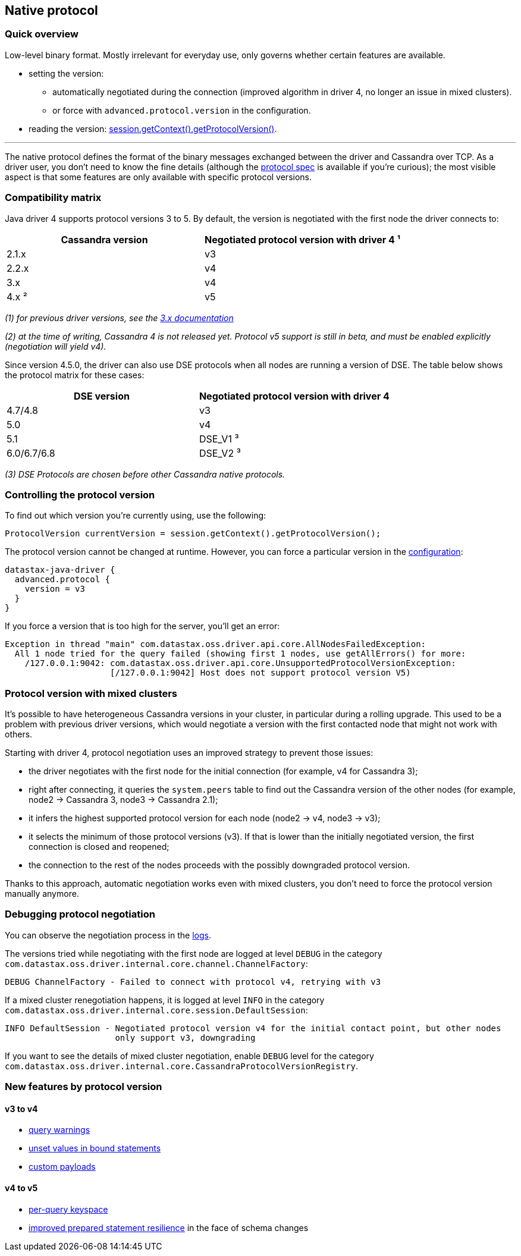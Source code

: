 == Native protocol

=== Quick overview

Low-level binary format.
Mostly irrelevant for everyday use, only governs whether certain features are available.

* setting the version:
 ** automatically negotiated during the connection (improved algorithm in driver 4, no longer an issue in mixed clusters).
 ** or force with `advanced.protocol.version` in the configuration.
* reading the version: https://docs.datastax.com/en/drivers/java/4.14/com/datastax/oss/driver/api/core/detach/AttachmentPoint.html#getProtocolVersion--[session.getContext().getProtocolVersion()].

'''

The native protocol defines the format of the binary messages exchanged between the driver and Cassandra over TCP.
As a driver user, you don't need to know the fine details (although the https://github.com/datastax/native-protocol/tree/1.x/src/main/resources[protocol spec] is available if you're curious);
the most visible aspect is that some features are only available with specific protocol versions.

=== Compatibility matrix

Java driver 4 supports protocol versions 3 to 5.
By default, the version is negotiated with the first node the driver connects to:

|===
| Cassandra version | Negotiated protocol version with driver 4 ¹

| 2.1.x
| v3

| 2.2.x
| v4

| 3.x
| v4

| 4.x ²
| v5
|===

_(1) for previous driver versions, see the https://docs.datastax.com/en/developer/java-driver/3.10/manual/native_protocol/[3.x documentation]_

_(2) at the time of writing, Cassandra 4 is not released yet.
Protocol v5 support is still in beta, and must be enabled explicitly (negotiation will yield v4)._

Since version 4.5.0, the driver can also use DSE protocols when all nodes are running a version of DSE.
The table below shows the protocol matrix for these cases:

|===
| DSE version | Negotiated protocol version with driver 4

| 4.7/4.8
| v3

| 5.0
| v4

| 5.1
| DSE_V1 ³

| 6.0/6.7/6.8
| DSE_V2 ³
|===

_(3) DSE Protocols are chosen before other Cassandra native protocols._

=== Controlling the protocol version

To find out which version you're currently using, use the following:

[,java]
----
ProtocolVersion currentVersion = session.getContext().getProtocolVersion();
----

The protocol version cannot be changed at runtime.
However, you can force a particular version in the link:../configuration/[configuration]:

----
datastax-java-driver {
  advanced.protocol {
    version = v3
  }
}
----

If you force a version that is too high for the server, you'll get an error:

----
Exception in thread "main" com.datastax.oss.driver.api.core.AllNodesFailedException:
  All 1 node tried for the query failed (showing first 1 nodes, use getAllErrors() for more:
    /127.0.0.1:9042: com.datastax.oss.driver.api.core.UnsupportedProtocolVersionException:
                     [/127.0.0.1:9042] Host does not support protocol version V5)
----

=== Protocol version with mixed clusters

It's possible to have heterogeneous Cassandra versions in your cluster, in particular during a rolling upgrade.
This used to be a problem with previous driver versions, which would negotiate a version with the first contacted node that might not work with others.

Starting with driver 4, protocol negotiation uses an improved strategy to prevent those issues:

* the driver negotiates with the first node for the initial connection (for example, v4 for Cassandra 3);
* right after connecting, it queries the `system.peers` table to find out the Cassandra version of the other nodes (for example, node2 → Cassandra 3, node3 → Cassandra 2.1);
* it infers the highest supported protocol version for each node (node2 → v4, node3 → v3);
* it selects the minimum of those protocol versions (v3).
If that is lower than the initially negotiated version, the first connection is closed and reopened;
* the connection to the rest of the nodes proceeds with the possibly downgraded protocol version.

Thanks to this approach, automatic negotiation works even with mixed clusters, you don't need to force the protocol version manually anymore.

=== Debugging protocol negotiation

You can observe the negotiation process in the link:../logging/[logs].

The versions tried while negotiating with the first node are logged at level `DEBUG` in the category `com.datastax.oss.driver.internal.core.channel.ChannelFactory`:

----
DEBUG ChannelFactory - Failed to connect with protocol v4, retrying with v3
----

If a mixed cluster renegotiation happens, it is logged at level `INFO` in the category `com.datastax.oss.driver.internal.core.session.DefaultSession`:

----
INFO DefaultSession - Negotiated protocol version v4 for the initial contact point, but other nodes
                      only support v3, downgrading
----

If you want to see the details of mixed cluster negotiation, enable `DEBUG` level for the category `com.datastax.oss.driver.internal.core.CassandraProtocolVersionRegistry`.

=== New features by protocol version

==== v3 to v4

* https://docs.datastax.com/en/drivers/java/4.14/com/datastax/oss/driver/api/core/cql/ExecutionInfo.html#getWarnings--[query warnings]
* link:../statements/prepared/#unset-values[unset values in bound statements]
* https://docs.datastax.com/en/drivers/java/4.14/com/datastax/oss/driver/api/core/session/Request.html#getCustomPayload--[custom payloads]

==== v4 to v5

* link:../statements/per_query_keyspace[per-query keyspace]
* link:../statements/prepared/#prepared-statements-and-schema-changes[improved prepared statement resilience] in the face of schema changes
